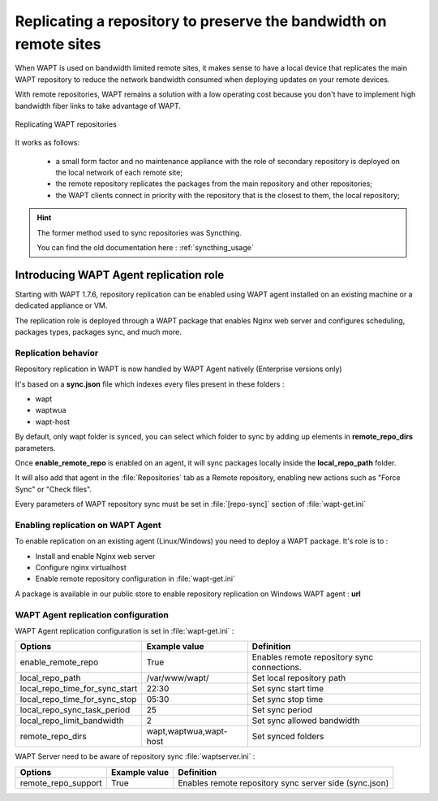 .. Reminder for header structure :
   Niveau 1 : ====================
   Niveau 2 : --------------------
   Niveau 3 : ++++++++++++++++++++
   Niveau 4 : """"""""""""""""""""
   Niveau 5 : ^^^^^^^^^^^^^^^^^^^^

.. meta::
  :description: Replicating a repository to preserve the bandwidth
                on remote sites
  :keywords: multiple repository, WAPT, replication, replicate,
             bandwidth, Syncthing

Replicating a repository to preserve the bandwidth on remote sites
==================================================================

When WAPT is used on bandwidth limited remote sites, it makes sense to have
a local device that replicates the main WAPT repository to reduce
the network bandwidth consumed when deploying updates on your remote devices.

With remote repositories, WAPT remains a solution with a low operating cost
because you don't have to implement high bandwidth
fiber links to take advantage of WAPT.

.. figure:: replication_diagram.png
    :align: center
    :alt: Replicating WAPT repositories

    Replicating WAPT repositories

It works as follows:

  * a small form factor and no maintenance appliance with the role
    of secondary repository is deployed on the local network
    of each remote site;

  * the remote repository replicates the packages from the main repository
    and other repositories;

  * the WAPT clients connect in priority with the repository
    that is the closest to them, the local repository;

.. hint::

  The former method used to sync repositories was Syncthing. 
  
  You can find the old documentation here : :ref:`syncthing_usage`


Introducing WAPT Agent replication role
---------------------------------------

Starting with WAPT 1.7.6, repository replication can be enabled using WAPT agent installed on an existing machine or a dedicated appliance or VM.

The replication role is deployed through a WAPT package that enables Nginx web server and configures scheduling, packages types, packages sync, and much more.

Replication behavior
++++++++++++++++++++

Repository replication in WAPT is now handled by WAPT Agent natively (Enterprise versions only)

It's based on a **sync.json** file which indexes every files present in these folders :

* wapt
* waptwua
* wapt-host

By default, only wapt folder is synced, you can select which folder to sync by adding up elements in **remote_repo_dirs** parameters.

Once **enable_remote_repo** is enabled on an agent, it will sync packages locally inside the **local_repo_path** folder.

It will also add that agent in the :file:`Repositories` tab as a Remote repository, enabling new actions such as "Force Sync" or "Check files".

Every parameters of WAPT repository sync must be set in :file:`[repo-sync]` section of :file:`wapt-get.ini`


Enabling replication on WAPT Agent 
++++++++++++++++++++++++++++++++++

To enable replication on an existing agent (Linux/Windows) you need to deploy a WAPT package. It's role is to :

* Install and enable Nginx web server
* Configure nginx virtualhost
* Enable remote repository configuration in :file:`wapt-get.ini`

A package is available in our public store to enable repository replication on Windows WAPT agent : **url**



WAPT Agent replication configuration
++++++++++++++++++++++++++++++++++++

WAPT Agent replication configuration is set in :file:`wapt-get.ini` :

==================================== ======================= ======================================================
Options                              Example value           Definition
==================================== ======================= ======================================================
enable_remote_repo                   True                    Enables remote repository sync
                                                             connections.

local_repo_path                      /var/www/wapt/          Set local repository path

local_repo_time_for_sync_start       22:30                   Set sync start time

local_repo_time_for_sync_stop        05:30                   Set sync stop time

local_repo_sync_task_period          25                      Set sync period 

local_repo_limit_bandwidth           2                       Set sync allowed bandwidth 

remote_repo_dirs                     wapt,waptwua,wapt-host  Set synced folders
==================================== ======================= ======================================================


WAPT Server need to be aware of repository sync :file:`waptserver.ini` :

==================================== ======================= ======================================================
Options                              Example value           Definition
==================================== ======================= ======================================================
remote_repo_support                  True                    Enables remote repository sync server side (sync.json)
==================================== ======================= ======================================================